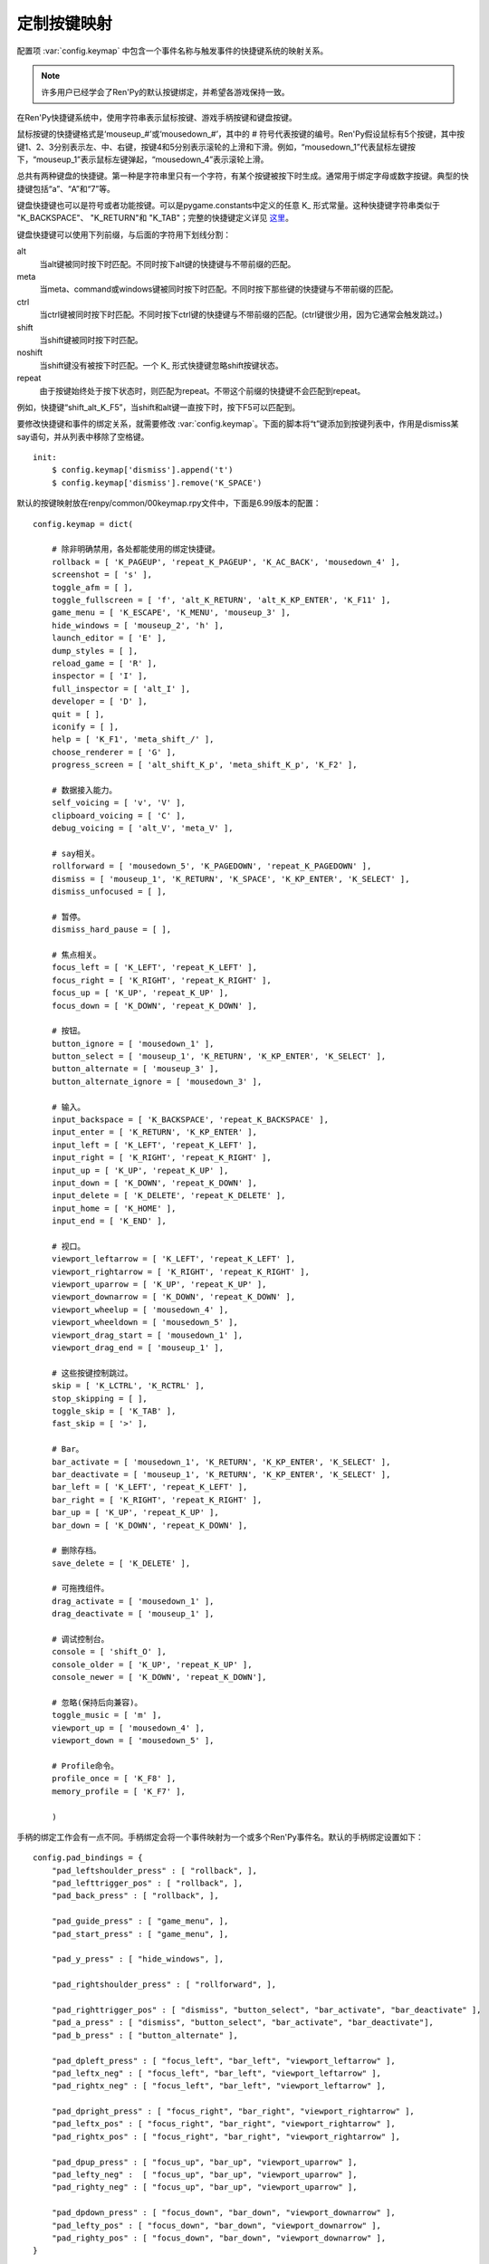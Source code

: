 .. _customizing-the-keymap:

定制按键映射
======================

配置项 :var:`config.keymap` 中包含一个事件名称与触发事件的快捷键系统的映射关系。

.. note::

    许多用户已经学会了Ren'Py的默认按键绑定，并希望各游戏保持一致。

在Ren'Py快捷键系统中，使用字符串表示鼠标按键、游戏手柄按键和键盘按键。

鼠标按键的快捷键格式是‘mouseup_#’或‘mousedown_#’，其中的 # 符号代表按键的编号。Ren'Py假设鼠标有5个按键，其中按键1、2、3分别表示左、中、右键，按键4和5分别表示滚轮的上滑和下滑。例如，“mousedown_1”代表鼠标左键按下，“mouseup_1”表示鼠标左键弹起，“mousedown_4”表示滚轮上滑。

总共有两种键盘的快捷键。第一种是字符串里只有一个字符，有某个按键被按下时生成。通常用于绑定字母或数字按键。典型的快捷键包括“a”、“A”和“7”等。

键盘快捷键也可以是符号或者功能按键。可以是pygame.constants中定义的任意 K\_ 形式常量。这种快捷键字符串类似于
"K\_BACKSPACE"、 "K\_RETURN"和 "K\_TAB"；完整的快捷键定义详见 `这里 <http://www.pygame.org/docs/ref/key.html>`_。

键盘快捷键可以使用下列前缀，与后面的字符用下划线分割：

alt
    当alt键被同时按下时匹配。不同时按下alt键的快捷键与不带前缀的匹配。
meta
    当meta、command或windows键被同时按下时匹配。不同时按下那些键的快捷键与不带前缀的匹配。
ctrl
    当ctrl键被同时按下时匹配。不同时按下ctrl键的快捷键与不带前缀的匹配。(ctrl键很少用，因为它通常会触发跳过。)
shift
    当shift键被同时按下时匹配。
noshift
    当shift键没有被按下时匹配。一个 K\_ 形式快捷键忽略shift按键状态。
repeat
    由于按键始终处于按下状态时，则匹配为repeat。不带这个前缀的快捷键不会匹配到repeat。

例如，快捷键“shift_alt_K_F5”，当shift和alt键一直按下时，按下F5可以匹配到。


要修改快捷键和事件的绑定关系，就需要修改 :var:`config.keymap`。下面的脚本将“t”键添加到按键列表中，作用是dismiss某say语句，并从列表中移除了空格键。

::

    init:
        $ config.keymap['dismiss'].append('t')
        $ config.keymap['dismiss'].remove('K_SPACE')

默认的按键映射放在renpy/common/00keymap.rpy文件中，下面是6.99版本的配置：

::

    config.keymap = dict(

        # 除非明确禁用，各处都能使用的绑定快捷键。
        rollback = [ 'K_PAGEUP', 'repeat_K_PAGEUP', 'K_AC_BACK', 'mousedown_4' ],
        screenshot = [ 's' ],
        toggle_afm = [ ],
        toggle_fullscreen = [ 'f', 'alt_K_RETURN', 'alt_K_KP_ENTER', 'K_F11' ],
        game_menu = [ 'K_ESCAPE', 'K_MENU', 'mouseup_3' ],
        hide_windows = [ 'mouseup_2', 'h' ],
        launch_editor = [ 'E' ],
        dump_styles = [ ],
        reload_game = [ 'R' ],
        inspector = [ 'I' ],
        full_inspector = [ 'alt_I' ],
        developer = [ 'D' ],
        quit = [ ],
        iconify = [ ],
        help = [ 'K_F1', 'meta_shift_/' ],
        choose_renderer = [ 'G' ],
        progress_screen = [ 'alt_shift_K_p', 'meta_shift_K_p', 'K_F2' ],

        # 数据接入能力。
        self_voicing = [ 'v', 'V' ],
        clipboard_voicing = [ 'C' ],
        debug_voicing = [ 'alt_V', 'meta_V' ],

        # say相关。
        rollforward = [ 'mousedown_5', 'K_PAGEDOWN', 'repeat_K_PAGEDOWN' ],
        dismiss = [ 'mouseup_1', 'K_RETURN', 'K_SPACE', 'K_KP_ENTER', 'K_SELECT' ],
        dismiss_unfocused = [ ],

        # 暂停。
        dismiss_hard_pause = [ ],

        # 焦点相关。
        focus_left = [ 'K_LEFT', 'repeat_K_LEFT' ],
        focus_right = [ 'K_RIGHT', 'repeat_K_RIGHT' ],
        focus_up = [ 'K_UP', 'repeat_K_UP' ],
        focus_down = [ 'K_DOWN', 'repeat_K_DOWN' ],

        # 按钮。
        button_ignore = [ 'mousedown_1' ],
        button_select = [ 'mouseup_1', 'K_RETURN', 'K_KP_ENTER', 'K_SELECT' ],
        button_alternate = [ 'mouseup_3' ],
        button_alternate_ignore = [ 'mousedown_3' ],

        # 输入。
        input_backspace = [ 'K_BACKSPACE', 'repeat_K_BACKSPACE' ],
        input_enter = [ 'K_RETURN', 'K_KP_ENTER' ],
        input_left = [ 'K_LEFT', 'repeat_K_LEFT' ],
        input_right = [ 'K_RIGHT', 'repeat_K_RIGHT' ],
        input_up = [ 'K_UP', 'repeat_K_UP' ],
        input_down = [ 'K_DOWN', 'repeat_K_DOWN' ],
        input_delete = [ 'K_DELETE', 'repeat_K_DELETE' ],
        input_home = [ 'K_HOME' ],
        input_end = [ 'K_END' ],

        # 视口。
        viewport_leftarrow = [ 'K_LEFT', 'repeat_K_LEFT' ],
        viewport_rightarrow = [ 'K_RIGHT', 'repeat_K_RIGHT' ],
        viewport_uparrow = [ 'K_UP', 'repeat_K_UP' ],
        viewport_downarrow = [ 'K_DOWN', 'repeat_K_DOWN' ],
        viewport_wheelup = [ 'mousedown_4' ],
        viewport_wheeldown = [ 'mousedown_5' ],
        viewport_drag_start = [ 'mousedown_1' ],
        viewport_drag_end = [ 'mouseup_1' ],

        # 这些按键控制跳过。
        skip = [ 'K_LCTRL', 'K_RCTRL' ],
        stop_skipping = [ ],
        toggle_skip = [ 'K_TAB' ],
        fast_skip = [ '>' ],

        # Bar。
        bar_activate = [ 'mousedown_1', 'K_RETURN', 'K_KP_ENTER', 'K_SELECT' ],
        bar_deactivate = [ 'mouseup_1', 'K_RETURN', 'K_KP_ENTER', 'K_SELECT' ],
        bar_left = [ 'K_LEFT', 'repeat_K_LEFT' ],
        bar_right = [ 'K_RIGHT', 'repeat_K_RIGHT' ],
        bar_up = [ 'K_UP', 'repeat_K_UP' ],
        bar_down = [ 'K_DOWN', 'repeat_K_DOWN' ],

        # 删除存档。
        save_delete = [ 'K_DELETE' ],

        # 可拖拽组件。
        drag_activate = [ 'mousedown_1' ],
        drag_deactivate = [ 'mouseup_1' ],

        # 调试控制台。
        console = [ 'shift_O' ],
        console_older = [ 'K_UP', 'repeat_K_UP' ],
        console_newer = [ 'K_DOWN', 'repeat_K_DOWN'],

        # 忽略(保持后向兼容)。
        toggle_music = [ 'm' ],
        viewport_up = [ 'mousedown_4' ],
        viewport_down = [ 'mousedown_5' ],

        # Profile命令。
        profile_once = [ 'K_F8' ],
        memory_profile = [ 'K_F7' ],

        )

手柄的绑定工作会有一点不同。手柄绑定会将一个事件映射为一个或多个Ren'Py事件名。默认的手柄绑定设置如下：

::

    config.pad_bindings = {
        "pad_leftshoulder_press" : [ "rollback", ],
        "pad_lefttrigger_pos" : [ "rollback", ],
        "pad_back_press" : [ "rollback", ],

        "pad_guide_press" : [ "game_menu", ],
        "pad_start_press" : [ "game_menu", ],

        "pad_y_press" : [ "hide_windows", ],

        "pad_rightshoulder_press" : [ "rollforward", ],

        "pad_righttrigger_pos" : [ "dismiss", "button_select", "bar_activate", "bar_deactivate" ],
        "pad_a_press" : [ "dismiss", "button_select", "bar_activate", "bar_deactivate"],
        "pad_b_press" : [ "button_alternate" ],

        "pad_dpleft_press" : [ "focus_left", "bar_left", "viewport_leftarrow" ],
        "pad_leftx_neg" : [ "focus_left", "bar_left", "viewport_leftarrow" ],
        "pad_rightx_neg" : [ "focus_left", "bar_left", "viewport_leftarrow" ],

        "pad_dpright_press" : [ "focus_right", "bar_right", "viewport_rightarrow" ],
        "pad_leftx_pos" : [ "focus_right", "bar_right", "viewport_rightarrow" ],
        "pad_rightx_pos" : [ "focus_right", "bar_right", "viewport_rightarrow" ],

        "pad_dpup_press" : [ "focus_up", "bar_up", "viewport_uparrow" ],
        "pad_lefty_neg" :  [ "focus_up", "bar_up", "viewport_uparrow" ],
        "pad_righty_neg" : [ "focus_up", "bar_up", "viewport_uparrow" ],

        "pad_dpdown_press" : [ "focus_down", "bar_down", "viewport_downarrow" ],
        "pad_lefty_pos" : [ "focus_down", "bar_down", "viewport_downarrow" ],
        "pad_righty_pos" : [ "focus_down", "bar_down", "viewport_downarrow" ],
    }

手柄按键的事件名格式是“pad_*button*_press”和“pad_*button*_release”。模拟摇杆事件格式是“pad_*axis*_pos”、“pad_*axis*_neg”和“pad_*axis*_zero”。
